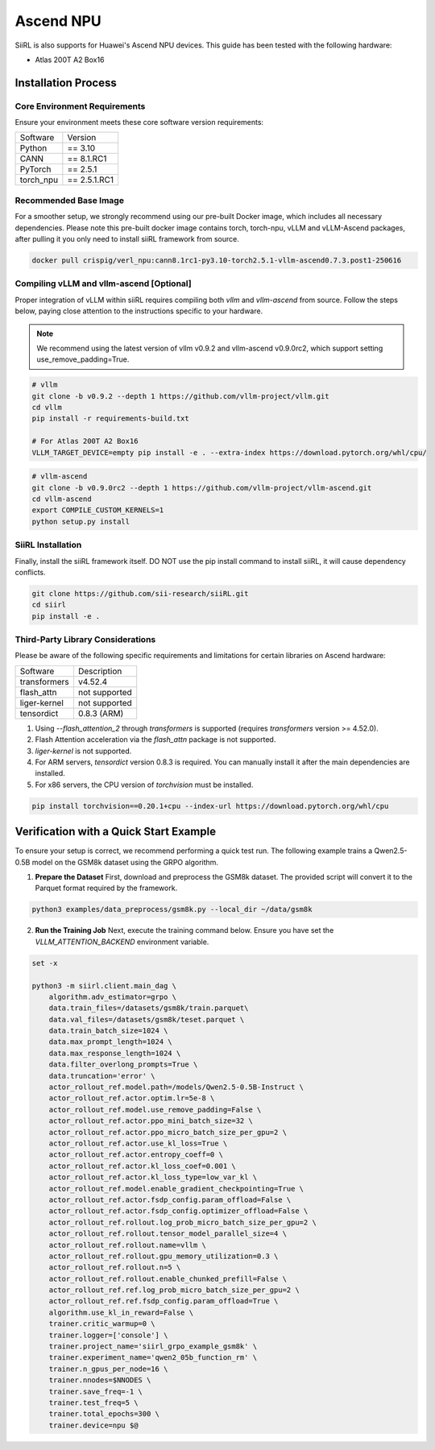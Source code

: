 Ascend NPU
==========

SiiRL is also supports for Huawei's Ascend NPU devices. This guide has been tested with the following hardware:

- Atlas 200T A2 Box16

Installation Process
--------------------

Core Environment Requirements
^^^^^^^^^^^^^^^^^^^^^^^^^^^^^

Ensure your environment meets these core software version requirements:

+-----------+-------------+
| Software  | Version     |
+-----------+-------------+
| Python    | == 3.10     |
+-----------+-------------+
| CANN      | == 8.1.RC1  |
+-----------+-------------+
| PyTorch   | == 2.5.1    |
+-----------+-------------+
| torch_npu | == 2.5.1.RC1|
+-----------+-------------+

Recommended Base Image
^^^^^^^^^^^^^^^^^^^^^^

For a smoother setup, we strongly recommend using our pre-built Docker image, which includes all necessary dependencies. Please note this pre-built docker image contains torch, torch-npu, vLLM and vLLM-Ascend packages, after pulling it you only need to install siiRL framework from source.

.. code-block:: bash

    docker pull crispig/verl_npu:cann8.1rc1-py3.10-torch2.5.1-vllm-ascend0.7.3.post1-250616

Compiling vLLM and vllm-ascend [Optional]
^^^^^^^^^^^^^^^^^^^^^^^^^^^^^^^^^^^^^^^^^^

Proper integration of vLLM within siiRL requires compiling both `vllm` and `vllm-ascend` from source. Follow the steps below, paying close attention to the instructions specific to your hardware.

.. note::
    We recommend using the latest version of vllm v0.9.2 and vllm-ascend v0.9.0rc2, which support setting use_remove_padding=True.

.. code-block:: bash
    
    # vllm
    git clone -b v0.9.2 --depth 1 https://github.com/vllm-project/vllm.git
    cd vllm
    pip install -r requirements-build.txt

    # For Atlas 200T A2 Box16
    VLLM_TARGET_DEVICE=empty pip install -e . --extra-index https://download.pytorch.org/whl/cpu/

.. code-block:: bash
    
    # vllm-ascend
    git clone -b v0.9.0rc2 --depth 1 https://github.com/vllm-project/vllm-ascend.git
    cd vllm-ascend
    export COMPILE_CUSTOM_KERNELS=1
    python setup.py install

SiiRL Installation
^^^^^^^^^^^^^^^^^^

Finally, install the siiRL framework itself. DO NOT use the pip install command to install siiRL, it will cause dependency conflicts.

.. code-block:: bash

    git clone https://github.com/sii-research/siiRL.git
    cd siirl
    pip install -e .

Third-Party Library Considerations
^^^^^^^^^^^^^^^^^^^^^^^^^^^^^^^^^^^^

Please be aware of the following specific requirements and limitations for certain libraries on Ascend hardware:

+--------------+---------------+
| Software     | Description   |
+--------------+---------------+
| transformers | v4.52.4       |
+--------------+---------------+
| flash_attn   | not supported |
+--------------+---------------+
| liger-kernel | not supported |
+--------------+---------------+
| tensordict   | 0.8.3 (ARM)   |
+--------------+---------------+

1.  Using `--flash_attention_2` through `transformers` is supported (requires `transformers` version >= 4.52.0).
2.  Flash Attention acceleration via the `flash_attn` package is not supported.
3.  `liger-kernel` is not supported.
4.  For ARM servers, `tensordict` version 0.8.3 is required. You can manually install it after the main dependencies are installed.
5.  For x86 servers, the CPU version of `torchvision` must be installed.

.. code-block:: bash

    pip install torchvision==0.20.1+cpu --index-url https://download.pytorch.org/whl/cpu

Verification with a Quick Start Example
---------------------------------------

To ensure your setup is correct, we recommend performing a quick test run. The following example trains a Qwen2.5-0.5B model on the GSM8k dataset using the GRPO algorithm.

1.  **Prepare the Dataset**
    First, download and preprocess the GSM8k dataset. The provided script will convert it to the Parquet format required by the framework.

.. code-block:: bash

    python3 examples/data_preprocess/gsm8k.py --local_dir ~/data/gsm8k

2.  **Run the Training Job**
    Next, execute the training command below. Ensure you have set the `VLLM_ATTENTION_BACKEND` environment variable.

.. code-block:: bash

    set -x

    python3 -m siirl.client.main_dag \
        algorithm.adv_estimator=grpo \
        data.train_files=/datasets/gsm8k/train.parquet\
        data.val_files=/datasets/gsm8k/teset.parquet \
        data.train_batch_size=1024 \
        data.max_prompt_length=1024 \
        data.max_response_length=1024 \
        data.filter_overlong_prompts=True \
        data.truncation='error' \
        actor_rollout_ref.model.path=/models/Qwen2.5-0.5B-Instruct \
        actor_rollout_ref.actor.optim.lr=5e-8 \
        actor_rollout_ref.model.use_remove_padding=False \
        actor_rollout_ref.actor.ppo_mini_batch_size=32 \
        actor_rollout_ref.actor.ppo_micro_batch_size_per_gpu=2 \
        actor_rollout_ref.actor.use_kl_loss=True \
        actor_rollout_ref.actor.entropy_coeff=0 \
        actor_rollout_ref.actor.kl_loss_coef=0.001 \
        actor_rollout_ref.actor.kl_loss_type=low_var_kl \
        actor_rollout_ref.model.enable_gradient_checkpointing=True \
        actor_rollout_ref.actor.fsdp_config.param_offload=False \
        actor_rollout_ref.actor.fsdp_config.optimizer_offload=False \
        actor_rollout_ref.rollout.log_prob_micro_batch_size_per_gpu=2 \
        actor_rollout_ref.rollout.tensor_model_parallel_size=4 \
        actor_rollout_ref.rollout.name=vllm \
        actor_rollout_ref.rollout.gpu_memory_utilization=0.3 \
        actor_rollout_ref.rollout.n=5 \
        actor_rollout_ref.rollout.enable_chunked_prefill=False \
        actor_rollout_ref.ref.log_prob_micro_batch_size_per_gpu=2 \
        actor_rollout_ref.ref.fsdp_config.param_offload=True \
        algorithm.use_kl_in_reward=False \
        trainer.critic_warmup=0 \
        trainer.logger=['console'] \
        trainer.project_name='siirl_grpo_example_gsm8k' \
        trainer.experiment_name='qwen2_05b_function_rm' \
        trainer.n_gpus_per_node=16 \
        trainer.nnodes=$NNODES \
        trainer.save_freq=-1 \
        trainer.test_freq=5 \
        trainer.total_epochs=300 \
        trainer.device=npu $@

